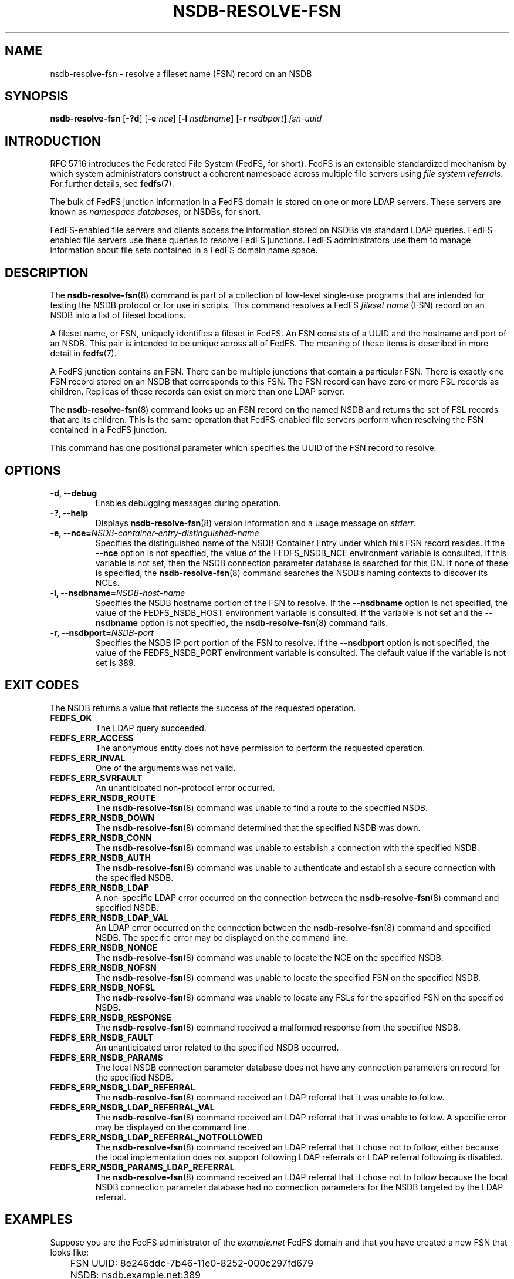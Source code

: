 .\"@(#)nsdb-resolve-fsn.8"
.\"
.\" @file doc/man/nsdb-resolve-fsn.8
.\" @brief man page for nsdb-resolve-fsn client command
.\"

.\"
.\" Copyright 2011 Oracle.  All rights reserved.
.\"
.\" This file is part of fedfs-utils.
.\"
.\" fedfs-utils is free software; you can redistribute it and/or modify
.\" it under the terms of the GNU General Public License version 2.0 as
.\" published by the Free Software Foundation.
.\"
.\" fedfs-utils is distributed in the hope that it will be useful, but
.\" WITHOUT ANY WARRANTY; without even the implied warranty of
.\" MERCHANTABILITY or FITNESS FOR A PARTICULAR PURPOSE.  See the
.\" GNU General Public License version 2.0 for more details.
.\"
.\" You should have received a copy of the GNU General Public License
.\" version 2.0 along with fedfs-utils.  If not, see:
.\"
.\"	http://www.gnu.org/licenses/old-licenses/gpl-2.0.txt
.\"
.TH NSDB-RESOLVE-FSN 8 "@publication-date@"
.SH NAME
nsdb-resolve-fsn \- resolve a fileset name (FSN) record on an NSDB
.SH SYNOPSIS
.B nsdb-resolve-fsn
.RB [ \-?d ]
.RB [ \-e
.IR nce ]
.RB [ \-l
.IR nsdbname ]
.RB [ \-r
.IR nsdbport ]
.I fsn-uuid
.SH INTRODUCTION
RFC 5716 introduces the Federated File System (FedFS, for short).
FedFS is an extensible standardized mechanism
by which system administrators construct
a coherent namespace across multiple file servers using
.IR "file system referrals" .
For further details, see
.BR fedfs (7).
.P
The bulk of FedFS junction information in a FedFS domain is stored
on one or more LDAP servers.
These servers are known as
.IR "namespace databases" ,
or NSDBs, for short.
.P
FedFS-enabled file servers and clients access the information stored
on NSDBs via standard LDAP queries.
FedFS-enabled file servers use these queries to resolve FedFS junctions.
FedFS administrators use them to manage information
about file sets contained in a FedFS domain name space.
.SH DESCRIPTION
The
.BR nsdb-resolve-fsn (8)
command is part of a collection of low-level single-use programs that are
intended for testing the NSDB protocol or for use in scripts.
This command resolves a FedFS
.I fileset name
(FSN) record on an NSDB into a list of fileset locations.
.P
A fileset name, or FSN, uniquely identifies a fileset in FedFS.
An FSN consists of a UUID and the hostname and port of an NSDB.
This pair is intended to be unique across all of FedFS.
The meaning of these items is described in more detail in
.BR fedfs (7).
.P
A FedFS junction contains an FSN.
There can be multiple junctions that contain a particular FSN.
There is exactly one FSN record stored on an NSDB that corresponds to this FSN.
The FSN record can have zero or more FSL records as children.
Replicas of these records can exist on more than one LDAP server.
.P
The
.BR nsdb-resolve-fsn (8)
command looks up an FSN record on the named NSDB
and returns the set of FSL records that are its children.
This is the same operation that FedFS-enabled file servers perform
when resolving the FSN contained in a FedFS junction.
.P
This command has one positional parameter which specifies
the UUID of the FSN record to resolve.
.SH OPTIONS
.IP "\fB\-d, \-\-debug"
Enables debugging messages during operation.
.IP "\fB\-?, \-\-help"
Displays
.BR nsdb-resolve-fsn (8)
version information and a usage message on
.IR stderr .
.IP "\fB-e, \-\-nce=\fINSDB-container-entry-distinguished-name\fP"
Specifies the distinguished name of the NSDB Container Entry
under which this FSN record resides.
If the
.B \-\-nce
option is not specified,
the value of the FEDFS_NSDB_NCE environment variable is consulted.
If this variable is not set,
then the NSDB connection parameter database is searched for this DN.
If none of these is specified, the
.BR nsdb-resolve-fsn (8)
command searches the NSDB's naming contexts to discover its NCEs.
.IP "\fB\-l, \-\-nsdbname=\fINSDB-host-name\fP"
Specifies the NSDB hostname portion of the FSN to resolve.
If the
.B \-\-nsdbname
option is not specified,
the value of the FEDFS_NSDB_HOST environment variable is consulted.
If the variable is not set and the
.B \-\-nsdbname
option is not specified, the
.BR nsdb-resolve-fsn (8)
command fails.
.IP "\fB\-r, \-\-nsdbport=\fINSDB-port\fP"
Specifies the NSDB IP port portion of the FSN to resolve.
If the
.B \-\-nsdbport
option is not specified,
the value of the FEDFS_NSDB_PORT environment variable is consulted.
The default value if the variable is not set is 389.
.SH EXIT CODES
The NSDB returns a value that reflects the success of the requested operation.
.TP
.B FEDFS_OK
The LDAP query succeeded.
.TP
.B FEDFS_ERR_ACCESS
The anonymous entity does not have permission to perform the requested operation.
.TP
.B FEDFS_ERR_INVAL
One of the arguments was not valid.
.TP
.B FEDFS_ERR_SVRFAULT
An unanticipated non-protocol error occurred.
.TP
.B FEDFS_ERR_NSDB_ROUTE
The
.BR nsdb-resolve-fsn (8)
command was unable to find a route to the specified NSDB.
.TP
.B FEDFS_ERR_NSDB_DOWN
The
.BR nsdb-resolve-fsn (8)
command determined that the specified NSDB was down.
.TP
.B FEDFS_ERR_NSDB_CONN
The
.BR nsdb-resolve-fsn (8)
command was unable to establish a connection with the specified NSDB.
.TP
.B FEDFS_ERR_NSDB_AUTH
The
.BR nsdb-resolve-fsn (8)
command was unable to authenticate
and establish a secure connection with the specified NSDB.
.TP
.B FEDFS_ERR_NSDB_LDAP
A non-specific LDAP error occurred on the connection between the
.BR nsdb-resolve-fsn (8)
command and specified NSDB.
.TP
.B FEDFS_ERR_NSDB_LDAP_VAL
An LDAP error occurred on the connection between the
.BR nsdb-resolve-fsn (8)
command and specified NSDB.
The specific error may be displayed on the command line.
.TP
.B FEDFS_ERR_NSDB_NONCE
The
.BR nsdb-resolve-fsn (8)
command was unable to locate the NCE on the specified NSDB.
.TP
.B FEDFS_ERR_NSDB_NOFSN
The
.BR nsdb-resolve-fsn (8)
command was unable to locate the specified FSN on the specified NSDB.
.TP
.B FEDFS_ERR_NSDB_NOFSL
The
.BR nsdb-resolve-fsn (8)
command was unable to locate any FSLs for the specified FSN
on the specified NSDB.
.TP
.B FEDFS_ERR_NSDB_RESPONSE
The
.BR nsdb-resolve-fsn (8)
command received a malformed response from the specified NSDB.
.TP
.B FEDFS_ERR_NSDB_FAULT
An unanticipated error related to the specified NSDB occurred.
.TP
.B FEDFS_ERR_NSDB_PARAMS
The local NSDB connection parameter database
does not have any connection parameters on record for the specified NSDB.
.TP
.B FEDFS_ERR_NSDB_LDAP_REFERRAL
The
.BR nsdb-resolve-fsn (8)
command received an LDAP referral that it was unable to follow.
.TP
.B FEDFS_ERR_NSDB_LDAP_REFERRAL_VAL
The
.BR nsdb-resolve-fsn (8)
command received an LDAP referral that it was unable to follow.
A specific error may be displayed on the command line.
.TP
.B FEDFS_ERR_NSDB_LDAP_REFERRAL_NOTFOLLOWED
The
.BR nsdb-resolve-fsn (8)
command received an LDAP referral that it chose not to follow,
either because the local implementation does not support
following LDAP referrals or LDAP referral following is disabled.
.TP
.B FEDFS_ERR_NSDB_PARAMS_LDAP_REFERRAL
The
.BR nsdb-resolve-fsn (8)
command received an LDAP referral that it chose not to follow
because the local NSDB connection parameter database had no
connection parameters for the NSDB targeted by the LDAP referral.
.SH EXAMPLES
Suppose you are the FedFS administrator of the
.I example.net
FedFS domain and that you have created a new FSN that looks like:
.RS
.sp
	FSN UUID: 8e246ddc-7b46-11e0-8252-000c297fd679
.br
	NSDB: nsdb.example.net:389
.sp
.RE
Further suppose the NSDB
.I nsdb.example.net:389
has an NSDB Container Entry whose distinguished name is
.IR o=fedfs ,
and that the FSN has a single FSL child record.
To resolve the FSN, you might use:
.RS
.sp
$ nsdb-resolve-fsn -e o=fedfs \\
.br
	-l nsdb.example.net \\
.br
	8e246ddc-7b46-11e0-8252-000c297fd679
.sp
For FSN UUID 8e246ddc-7b46-11e0-8252-000c297fd679
.br
    FSN TTL  600
.sp
------------------------------------------------------
.br
dn: fedfsFslUuid=323c5068-7c11-11e0-8d38-000c297fd679,
.br
    fedfsFsnUuid=8e246ddc-7b46-11e0-8252-000c297fd679,o=fedfs
.sp
 FSN UUID:		8e246ddc-7b46-11e0-8252-000c297fd679
.br
 FSL UUID:		323c5068-7c11-11e0-8d38-000c297fd679
.br
 FSL host:		fileserver.example.net
.sp
 NFS fli_rootpath:		/path
.br
 NFS fls_currency:		-1
.sp
.RE
and so on.
.SH SECURITY
The NSDB protocol draft standard requires that FedFS FSN and FSL
records are readable by everyone.
The
.BR nsdb-resolve-fsn (8)
command uses anonymous binding to perform LDAP queries.
.P
The target LDAP server must be registered in the local NSDB connection
parameter database.
The connection security mode listed
in the NSDB connection parameter database
for the target LDAP server is used during this operation.
See
.BR nsdbparams (8)
for details on how to register an NSDB
in the local NSDB connection parameter database.
.SH "SEE ALSO"
.BR fedfs (7),
.BR nsdb-list (8),
.BR nsdbparams (8)
.sp
RFC 5716 for FedFS requirements and overview
.sp
RFC 4510 for an introduction to LDAP
.SH COLOPHON
This page is part of the fedfs-utils package.
A description of the project and information about reporting bugs
can be found at
.IR http://wiki.linux-nfs.org/wiki/index.php/FedFsUtilsProject .
.SH "AUTHOR"
Chuck Lever <chuck.lever@oracle.com>
